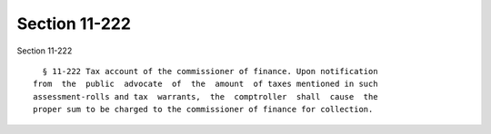 Section 11-222
==============

Section 11-222 ::    
        
     
        § 11-222 Tax account of the commissioner of finance. Upon notification
      from  the  public  advocate  of  the  amount  of taxes mentioned in such
      assessment-rolls and tax  warrants,  the  comptroller  shall  cause  the
      proper sum to be charged to the commissioner of finance for collection.
    
    
    
    
    
    
    